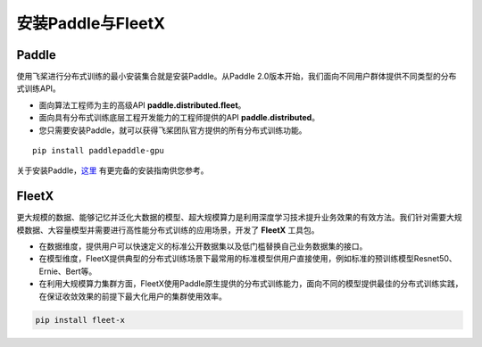 安装Paddle与FleetX
------------------

Paddle
~~~~~~

使用飞桨进行分布式训练的最小安装集合就是安装Paddle。从Paddle
2.0版本开始，我们面向不同用户群体提供不同类型的分布式训练API。

-  面向算法工程师为主的高级API **paddle.distributed.fleet**\ 。
-  面向具有分布式训练底层工程开发能力的工程师提供的API
   **paddle.distributed**\ 。
-  您只需要安装Paddle，就可以获得飞桨团队官方提供的所有分布式训练功能。

::

   pip install paddlepaddle-gpu

关于安装Paddle，\ `这里 <https://www.paddlepaddle.org.cn/install/quick>`__
有更完备的安装指南供您参考。

FleetX
~~~~~~

更大规模的数据、能够记忆并泛化大数据的模型、超大规模算力是利用深度学习技术提升业务效果的有效方法。我们针对需要大规模数据、大容量模型并需要进行高性能分布式训练的应用场景，开发了
**FleetX** 工具包。

-  在数据维度，提供用户可以快速定义的标准公开数据集以及低门槛替换自己业务数据集的接口。
-  在模型维度，FleetX提供典型的分布式训练场景下最常用的标准模型供用户直接使用，例如标准的预训练模型Resnet50、Ernie、Bert等。
-  在利用大规模算力集群方面，FleetX使用Paddle原生提供的分布式训练能力，面向不同的模型提供最佳的分布式训练实践，在保证收敛效果的前提下最大化用户的集群使用效率。

.. code:: bash

   pip install fleet-x
